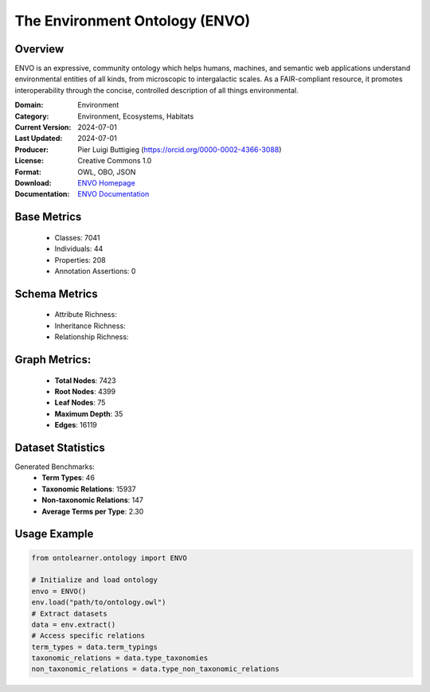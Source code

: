 The Environment Ontology (ENVO)
============================

Overview
-----------------
ENVO is an expressive, community ontology which helps humans, machines,
and semantic web applications understand environmental entities of all kinds,
from microscopic to intergalactic scales. As a FAIR-compliant resource, it promotes interoperability
through the concise, controlled description of all things environmental.

:Domain: Environment
:Category: Environment, Ecosystems, Habitats
:Current Version: 2024-07-01
:Last Updated: 2024-07-01
:Producer: Pier Luigi Buttigieg (https://orcid.org/0000-0002-4366-3088)
:License: Creative Commons 1.0
:Format: OWL, OBO, JSON
:Download: `ENVO Homepage <https://obofoundry.org/ontology/envo.html>`_
:Documentation: `ENVO Documentation <http://environmentontology.org>`_

Base Metrics
---------------
    - Classes: 7041
    - Individuals: 44
    - Properties: 208
    - Annotation Assertions: 0

Schema Metrics
---------------
    - Attribute Richness:
    - Inheritance Richness:
    - Relationship Richness:

Graph Metrics:
------------------
    - **Total Nodes**: 7423
    - **Root Nodes**: 4399
    - **Leaf Nodes**: 75
    - **Maximum Depth**: 35
    - **Edges**: 16119

Dataset Statistics
-----------------
Generated Benchmarks:
    - **Term Types**: 46
    - **Taxonomic Relations**: 15937
    - **Non-taxonomic Relations**: 147
    - **Average Terms per Type**: 2.30

Usage Example
------------------
.. code-block:: python

   from ontolearner.ontology import ENVO

   # Initialize and load ontology
   envo = ENVO()
   env.load("path/to/ontology.owl")
   # Extract datasets
   data = env.extract()
   # Access specific relations
   term_types = data.term_typings
   taxonomic_relations = data.type_taxonomies
   non_taxonomic_relations = data.type_non_taxonomic_relations
